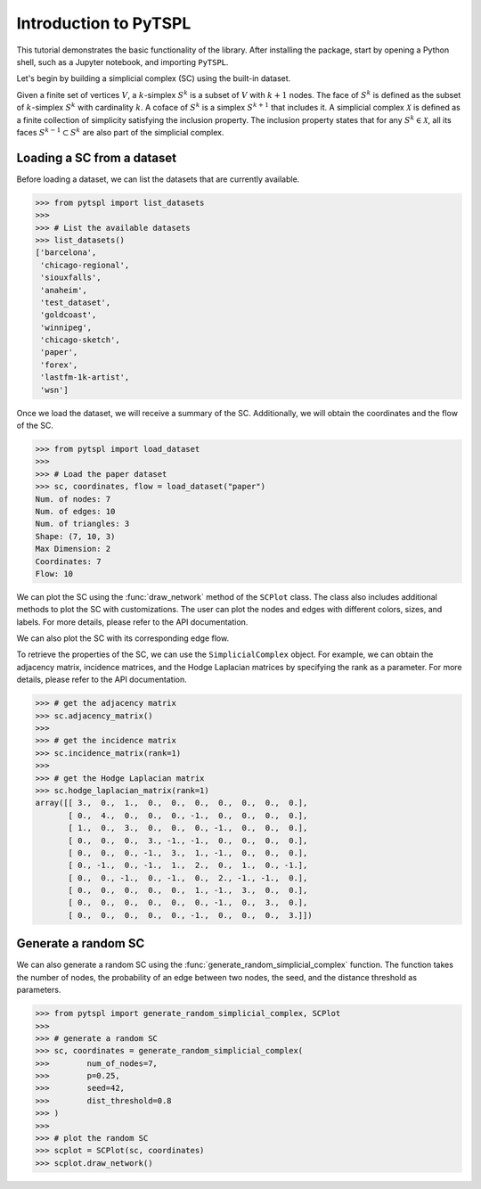 =======================
Introduction to PyTSPL
=======================

This tutorial demonstrates the basic functionality of the library. After installing 
the package, start by opening a Python shell, such as a Jupyter notebook, and 
importing ``PyTSPL``.


Let's begin by building a simplicial complex (SC) using the built-in dataset. 


Given a finite set of vertices :math:`V`, a :math:`k`-simplex :math:`S^k` is a subset 
of :math:`V` with :math:`k+1` nodes. The face of :math:`S^k` is defined as the subset 
of :math:`k`-simplex :math:`S^k` with cardinality :math:`k`. A coface of :math:`S^k` is a 
simplex :math:`S^{k+1}` that includes it. A simplicial complex :math:`\mathcal{X}` is 
defined as a finite collection of simplicity satisfying the inclusion 
property. The inclusion property states that for any :math:`S^k \in 
\mathcal{X}`, all its faces :math:`S^{k-1} \subset S^k` are also part of the 
simplicial complex.



Loading a SC from a dataset
---------------------------

Before loading a dataset, we can list the datasets that are currently available.


>>> from pytspl import list_datasets
>>>
>>> # List the available datasets
>>> list_datasets()
['barcelona',
 'chicago-regional',
 'siouxfalls',
 'anaheim',
 'test_dataset',
 'goldcoast',
 'winnipeg',
 'chicago-sketch',
 'paper',
 'forex',
 'lastfm-1k-artist',
 'wsn']


Once we load the dataset, we will receive a summary of the SC.
Additionally, we will obtain the coordinates and the flow of the SC.

>>> from pytspl import load_dataset
>>>
>>> # Load the paper dataset
>>> sc, coordinates, flow = load_dataset("paper")
Num. of nodes: 7
Num. of edges: 10
Num. of triangles: 3
Shape: (7, 10, 3)
Max Dimension: 2
Coordinates: 7
Flow: 10


We can plot the SC using the :func:`draw_network` method of the ``SCPlot`` class.
The class also includes additional methods to plot the SC with customizations. The user
can plot the nodes and edges with different colors, sizes, and labels. For more details,
please refer to the API documentation.

.. plot::
    :context: close-figs

    >>> from pytspl import SCPlot
    >>> import matplotlib.pyplot as plt
    >>>
    >>> # Plot the SC using a dataset
    >>> fig, ax = plt.subplots(figsize=(4, 5))
    >>>
    >>> sc, coordinates, flow = load_dataset("paper")    
    >>> scplot = SCPlot(simplicial_complex=sc, coordinates=coordinates)
    >>> scplot.draw_network(ax=ax)


We can also plot the SC with its corresponding edge flow.

.. plot::
    :context: close-figs

    >>> # Plot the SC with edge flow
    >>> fig, ax = plt.subplots(figsize=(5, 5))
    >>>
    >>> scplot.draw_network(edge_flow=flow, ax=ax)


To retrieve the properties of the SC, we can use the ``SimplicialComplex`` object. 
For example, we can obtain the adjacency matrix, incidence matrices, and the Hodge 
Laplacian matrices by specifying the rank as a parameter. For more details,
please refer to the API documentation.


>>> # get the adjacency matrix
>>> sc.adjacency_matrix()
>>>
>>> # get the incidence matrix
>>> sc.incidence_matrix(rank=1)
>>>
>>> # get the Hodge Laplacian matrix
>>> sc.hodge_laplacian_matrix(rank=1)
array([[ 3.,  0.,  1.,  0.,  0.,  0.,  0.,  0.,  0.,  0.],
       [ 0.,  4.,  0.,  0.,  0., -1.,  0.,  0.,  0.,  0.],
       [ 1.,  0.,  3.,  0.,  0.,  0., -1.,  0.,  0.,  0.],
       [ 0.,  0.,  0.,  3., -1., -1.,  0.,  0.,  0.,  0.],
       [ 0.,  0.,  0., -1.,  3.,  1., -1.,  0.,  0.,  0.],
       [ 0., -1.,  0., -1.,  1.,  2.,  0.,  1.,  0., -1.],
       [ 0.,  0., -1.,  0., -1.,  0.,  2., -1., -1.,  0.],
       [ 0.,  0.,  0.,  0.,  0.,  1., -1.,  3.,  0.,  0.],
       [ 0.,  0.,  0.,  0.,  0.,  0., -1.,  0.,  3.,  0.],
       [ 0.,  0.,  0.,  0.,  0., -1.,  0.,  0.,  0.,  3.]])


Generate a random SC
------------------------------------

We can also generate a random SC using the :func:`generate_random_simplicial_complex`
function. The function takes the number of nodes, the probability of an edge between
two nodes, the seed, and the distance threshold as parameters. 

>>> from pytspl import generate_random_simplicial_complex, SCPlot
>>>
>>> # generate a random SC
>>> sc, coordinates = generate_random_simplicial_complex(
>>>        num_of_nodes=7,
>>>        p=0.25,
>>>        seed=42,
>>>        dist_threshold=0.8
>>> )
>>>
>>> # plot the random SC
>>> scplot = SCPlot(sc, coordinates)
>>> scplot.draw_network()


.. image:: figures/random-sc-example.png
  :alt:
  :width: 60%
